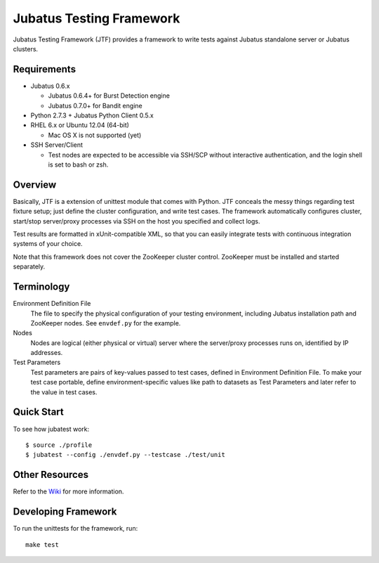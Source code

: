 Jubatus Testing Framework
==========================================

Jubatus Testing Framework (JTF) provides a framework to write tests against Jubatus standalone server or Jubatus clusters.

Requirements
---------------

* Jubatus 0.6.x

  * Jubatus 0.6.4+ for Burst Detection engine
  * Jubatus 0.7.0+ for Bandit engine

* Python 2.7.3 + Jubatus Python Client 0.5.x

* RHEL 6.x or Ubuntu 12.04 (64-bit)

  * Mac OS X is not supported (yet)

* SSH Server/Client

  * Test nodes are expected to be accessible via SSH/SCP without interactive authentication, and the login shell is set to bash or zsh.

Overview
------------

Basically, JTF is a extension of unittest module that comes with Python.
JTF conceals the messy things regarding test fixture setup; just define the cluster configuration, and write test cases.
The framework automatically configures cluster, start/stop server/proxy processes via SSH on the host you specified and collect logs.

Test results are formatted in xUnit-compatible XML, so that you can easily integrate tests with continuous integration systems of your choice.

Note that this framework does not cover the ZooKeeper cluster control.
ZooKeeper must be installed and started separately.

Terminology
--------------

Environment Definition File
  The file to specify the physical configuration of your testing environment, including Jubatus installation path and ZooKeeper nodes.
  See ``envdef.py`` for the example.

Nodes
  Nodes are logical (either physical or virtual) server where the server/proxy processes runs on, identified by IP addresses.

Test Parameters
  Test parameters are pairs of key-values passed to test cases, defined in Environment Definition File.
  To make your test case portable, define environment-specific values like path to datasets as Test Parameters and later refer to the value in test cases.

Quick Start
---------------

To see how jubatest work:

::

  $ source ./profile
  $ jubatest --config ./envdef.py --testcase ./test/unit

Other Resources
------------------

Refer to the `Wiki <https://github.com/kmaehashi/jubatest/wiki>`_ for more information.

Developing Framework
-----------------------

To run the unittests for the framework, run:

::

  make test

